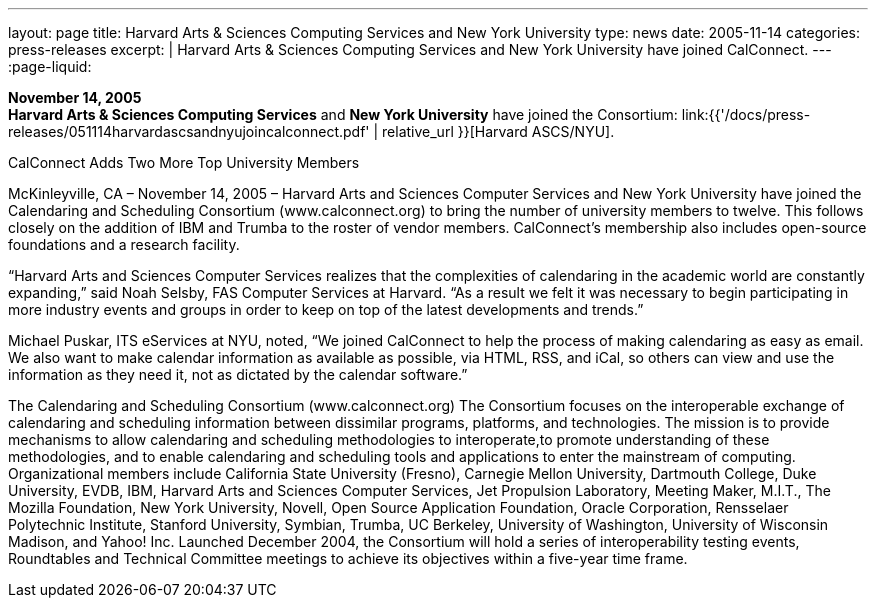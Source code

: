 ---
layout: page
title:  Harvard Arts & Sciences Computing Services and New York University
type: news
date: 2005-11-14
categories: press-releases
excerpt: |
  Harvard Arts & Sciences Computing Services and New York University have joined
  CalConnect.
---
:page-liquid:

*November 14, 2005* +
*Harvard Arts & Sciences Computing Services* and *New York University*
have joined the Consortium:
link:{{'/docs/press-releases/051114harvardascsandnyujoincalconnect.pdf' | relative_url }}[Harvard ASCS/NYU].


CalConnect Adds Two More Top University Members 
 
McKinleyville, CA – November 14, 2005 – Harvard Arts and Sciences Computer Services and 
New York University have joined the Calendaring and Scheduling Consortium 
(www.calconnect.org) to bring the number of university members to twelve. This follows closely 
on the addition of IBM and Trumba to the roster of vendor members. CalConnect’s membership 
also includes open-source foundations and a research facility. 
 
“Harvard Arts and Sciences Computer Services realizes that the complexities of calendaring in 
the academic world are constantly expanding,” said Noah Selsby, FAS Computer Services at 
Harvard. “As a result we felt it was necessary to begin participating in more industry events and 
groups in order to keep on top of the latest developments and trends.” 
 
Michael Puskar, ITS eServices at NYU, noted, “We joined CalConnect to help the process of 
making calendaring as easy as email. We also want to make calendar information as available as 
possible, via HTML, RSS, and iCal, so others can view and use the information as they need it, 
not as dictated by the calendar software.” 
 
The Calendaring and Scheduling Consortium (www.calconnect.org) 
The Consortium focuses on the interoperable exchange of calendaring and scheduling 
information between dissimilar programs, platforms, and technologies. The mission is to provide 
mechanisms to allow calendaring and scheduling methodologies to interoperate,to promote 
understanding of these methodologies, and to enable calendaring and scheduling tools and 
applications to enter the mainstream of computing. Organizational members include California 
State University (Fresno), Carnegie Mellon University, Dartmouth College, Duke University, EVDB, IBM, Harvard Arts and Sciences Computer Services, Jet Propulsion Laboratory, Meeting 
Maker, M.I.T., The Mozilla Foundation, New York University, Novell, Open Source Application 
Foundation, Oracle Corporation, Rensselaer Polytechnic Institute, Stanford University, Symbian, 
Trumba, UC Berkeley, University of Washington, University of Wisconsin Madison, and 
Yahoo! Inc. Launched December 2004, the Consortium will hold a series of interoperability 
testing events, Roundtables and Technical Committee meetings to achieve its objectives within a 
five-year time frame.

